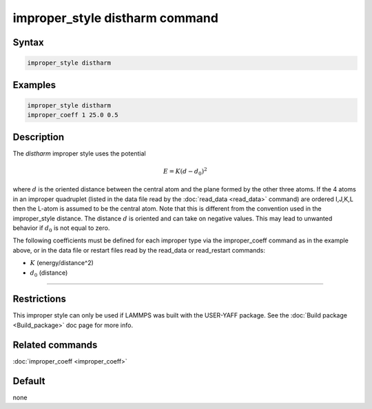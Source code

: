 .. index:: improper_style distharm

improper_style distharm command
===============================

Syntax
""""""

.. code-block:: LAMMPS

   improper_style distharm

Examples
""""""""

.. code-block:: LAMMPS

   improper_style distharm
   improper_coeff 1 25.0 0.5

Description
"""""""""""

The *distharm* improper style uses the potential

.. math::

   E = K (d - d_0)^2

where :math:`d` is the oriented distance between the central atom and the plane formed
by the other three atoms.  If the 4 atoms in an improper quadruplet
(listed in the data file read by the :doc:`read_data <read_data>`
command) are ordered I,J,K,L then the L-atom is assumed to be the
central atom. Note that this is different from the convention used
in the improper_style distance. The distance :math:`d` is oriented and can take
on negative values. This may lead to unwanted behavior if :math:`d_0` is not equal to zero.

The following coefficients must be defined for each improper type via
the improper_coeff command as in the example above, or in the data
file or restart files read by the read_data or read_restart commands:

* :math:`K` (energy/distance\^2)
* :math:`d_0` (distance)

----------

Restrictions
""""""""""""

This improper style can only be used if LAMMPS was built with the
USER-YAFF package.  See the :doc:`Build package <Build_package>` doc
page for more info.

Related commands
""""""""""""""""

:doc:`improper_coeff <improper_coeff>`

Default
"""""""

none
